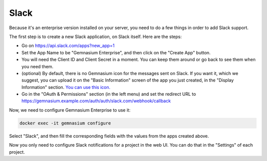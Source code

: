 Slack
=====

Because it's an enterprise version installed on your server, you need to do a few things in order to add Slack support.

The first step is to create a new Slack application, on Slack itself. Here are the steps:

- Go on https://api.slack.com/apps?new_app=1
- Set the App Name to be "Gemnasium Enterprise", and then click on the "Create App" button.
- You will need the Client ID and Client Secret in a moment. You can keep them around or go back to see them when you need them.
- (optional) By default, there is no Gemnasium icon for the messages sent on Slack. If you want it, which we suggest, you can upload it on the "Basic Information" screen of the app you just created, in the "Display Information" section. `You can use this icon. </_static/img/gemnasium-icon.png>`_
- Go in the "OAuth & Permissions" section (in the left menu) and set the redirect URL to https://gemnasium.example.com/auth/auth/slack.com/webhook/callback


Now, we need to configure Gemnasium Enterprise to use it:

.. code-block:: console

    docker exec -it gemnasium configure

Select "Slack", and then fill the corresponding fields with the values from the apps created above.

Now you only need to configure Slack notifications for a project in the web UI. You can do that in the "Settings" of each project.
